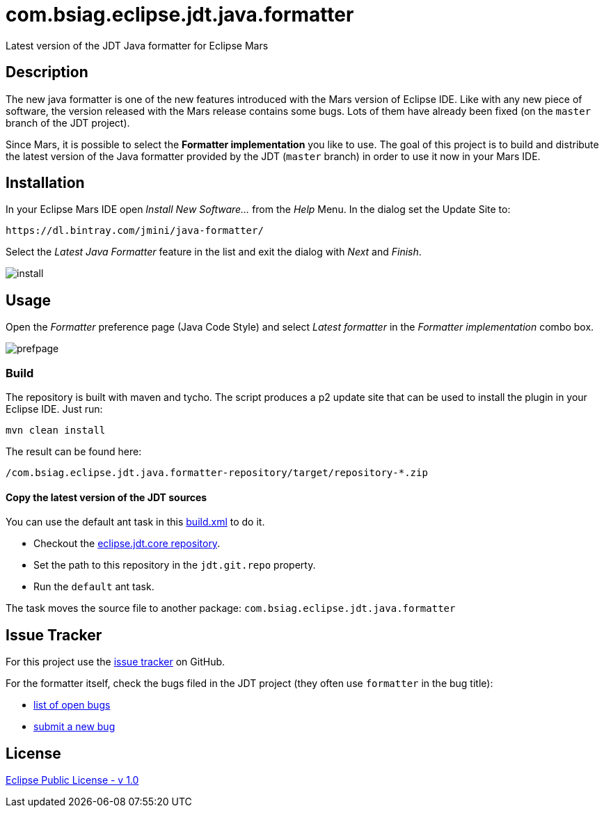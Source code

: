 :issues: https://github.com/jmini/com.bsiag.eclipse.jdt.java.formatter/issues
:license: http://www.eclipse.org/legal/epl-v10.html
:jdt.core.repo: http://git.eclipse.org/c/jdt/eclipse.jdt.core.git
:bugzilla_query: https://bugs.eclipse.org/bugs/buglist.cgi?component=Core&product=JDT&resolution=---
:bugzilla_new: http://bugs.eclipse.org/bugs/enter_bug.cgi?product=JDT&component=Core

= com.bsiag.eclipse.jdt.java.formatter

Latest version of the JDT Java formatter for Eclipse Mars

== Description

The new java formatter is one of the new features introduced with the Mars version of Eclipse IDE.
Like with any new piece of software, the version released with the Mars release contains some bugs.
Lots of them have already been fixed (on the `master` branch of the JDT project). 

Since Mars, it is possible to select the *Formatter implementation* you like to use.
The goal of this project is to build and distribute the latest version of the Java formatter provided by the JDT (`master` branch) in order to use it now in your Mars IDE.

== Installation

In your Eclipse Mars IDE open _Install New Software..._ from the _Help_ Menu.
In the dialog set the Update Site to:

  https://dl.bintray.com/jmini/java-formatter/

Select the _Latest Java Formatter_ feature in the list and exit the dialog with _Next_ and _Finish_.

image:img/install.png[]


== Usage

Open the _Formatter_ preference page (Java Code Style) and select _Latest formatter_ in the _Formatter implementation_ combo box.

image:img/prefpage.png[]


=== Build

The repository is built with maven and tycho.
The script produces a p2 update site that can be used to install the plugin in your Eclipse IDE.
Just run:

  mvn clean install

The result can be found here:

  /com.bsiag.eclipse.jdt.java.formatter-repository/target/repository-*.zip

==== Copy the latest version of the JDT sources

You can use the default ant task in this link:com.bsiag.eclipse.jdt.java.formatter-build/build.xml[build.xml] to do it.

* Checkout the link:{jdt.core.repo}[eclipse.jdt.core repository].
* Set the path to this repository in the `jdt.git.repo` property.
* Run the `default` ant task.

The task moves the source file to another package: `com.bsiag.eclipse.jdt.java.formatter`

== Issue Tracker

For this project use the link:{issues}[issue tracker] on GitHub.

For the formatter itself, check the bugs filed in the JDT project (they often use `formatter` in the bug title):

* link:{bugzilla_query}[list of open bugs]
* link:{bugzilla_new}[submit a new bug]


== License

link:{license}[Eclipse Public License - v 1.0]

